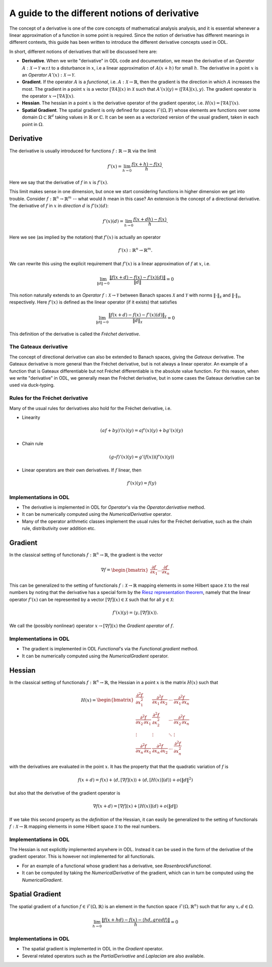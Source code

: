 .. _derivatives_in_depth:

##############################################
A guide to the different notions of derivative
##############################################

The concept of a derivative is one of the core concepts of mathematical analysis analysis, and it is essential whenever a linear approximation of a function in some point is required.
Since the notion of derivative has different meanings in different contexts, this guide has been written to introduce the different derivative concepts used in ODL.

In short, different notions of derivatives that will be discussed here are:

* **Derivative**. When we write "derivative" in ODL code and documentation, we mean the derivative of an `Operator` :math:`A : \mathcal{X} \rightarrow \mathcal{Y}` w.r.t to a disturbance in :math:`x`, i.e a linear approximation of :math:`A(x + h)` for small :math:`h`.
  The derivative in a point :math:`x` is an `Operator` :math:`A'(x) : \mathcal{X} \rightarrow \mathcal{Y}`.

* **Gradient**. If the operator :math:`A` is a `functional`, i.e. :math:`A : \mathcal{X} \rightarrow \mathbb{R}`, then the gradient is the direction in which :math:`A` increases the most.
  The gradient in a point :math:`x` is a vector :math:`[\nabla A](x)` in :math:`\mathcal{X}` such that :math:`A'(x)(y) = \langle [\nabla A](x), y \rangle`.
  The gradient operator is the operator :math:`x \rightarrow [\nabla A](x)`.

* **Hessian**. The hessian in a point :math:`x` is the derivative operator of the gradient operator, i.e. :math:`H(x) = [\nabla A]'(x)`.

* **Spatial Gradient**. The spatial gradient is only defined for spaces :math:`\mathcal{F}(\Omega, \mathbb{F})` whose elements are functions over some domain :math:`\Omega \subset \mathbb{R}^d` taking values in :math:`\mathbb{R}` or :math:`\mathbb{C}`.
  It can be seen as a vectorized version of the usual gradient, taken in each point in :math:`\Omega`.

Derivative
##########

The derivative is usually introduced for functions :math:`f: \mathbb{R} \rightarrow \mathbb{R}` via the limit

.. math::
    f'(x) = \lim_{h \rightarrow 0} \frac{f(x + h) - f(x)}{h}.

Here we say that the derivative of :math:`f` in :math:`x` is :math:`f'(x)`.

This limit makes sense in one dimension, but once we start considering functions in higher dimension we get into trouble.
Consider :math:`f: \mathbb{R}^n \rightarrow \mathbb{R}^m` -- what would :math:`h` mean in this case?
An extension is the concept of a directional derivative.
The derivative of :math:`f` in :math:`x` in *direction* :math:`d` is :math:`f'(x)(d)`:

.. math::
    f'(x)(d) = \lim_{h \rightarrow 0} \frac{f(x + dh) - f(x)}{h}.

Here we see (as implied by the notation) that :math:`f'(x)` is actually an operator

.. math::
    f'(x) : \mathbb{R}^n \rightarrow \mathbb{R}^m.

We can rewrite this using the explicit requirement that :math:`f'(x)` is a linear approximation of :math:`f` at :math:`x`, i.e.

.. math::
   \lim_{\| d \| \rightarrow 0} \frac{\| f(x + d) - f(x) - f'(x)(d) \|}{\| d \|} = 0

This notion naturally extends to an `Operator` :math:`f : \mathcal{X} \rightarrow \mathcal{Y}` between Banach spaces :math:`\mathcal{X}` and :math:`\mathcal{Y}` with norms :math:`\| \cdot \|_\mathcal{X}` and :math:`\| \cdot \|_\mathcal{Y}`, respectively.
Here :math:`f'(x)` is defined as the linear operator (if it exists) that satisfies

.. math::
   \lim_{\| d \| \rightarrow 0} \frac{\| f(x + d) - f(x) - f'(x)(d) \|_\mathcal{Y}}{\| d \|_\mathcal{X}} = 0

This definition of the derivative is called the *Fréchet derivative*.

The Gateaux derivative
~~~~~~~~~~~~~~~~~~~~~~
The concept of directional derivative can also be extended to Banach spaces, giving the *Gateaux* derivative.
The Gateaux derivative is more general than the Fréchet derivative, but is not always a linear operator. An example of a function that is Gateaux differentiable but not Fréchet differentiable is the absolute value function.
For this reason, when we write "derivative" in ODL, we generally mean the Fréchet derivative, but in some cases the Gateaux derivative can be used via duck-typing.

Rules for the Fréchet derivative
~~~~~~~~~~~~~~~~~~~~~~~~~~~~~~~~

Many of the usual rules for derivatives also hold for the Fréchet derivative, i.e.

* Linearity

  .. math::
      (a f + b y)'(x)(y) = a f'(x)(y) + b g'(x)(y)

* Chain rule

  .. math::
      (g \circ f)'(x)(y) = g'(f(x))(f'(x)(y))

* Linear operators are their own derivatives. If :math:`f` linear, then

  .. math::
     f'(x)(y) = f(y)

Implementations in ODL
~~~~~~~~~~~~~~~~~~~~~~

* The derivative is implemented in ODL  for `Operator`'s via the `Operator.derivative` method.
* It can be numerically computed using the `NumericalDerivative` operator.
* Many of the operator arithmetic classes implement the usual rules for the Fréchet derivative, such as the chain rule, distributivity over addition etc.

Gradient
########
In the classical setting of functionals :math:`f : \mathbb{R}^n \rightarrow \mathbb{R}`, the gradient is the vector

.. math::
    \nabla f =
    \begin{bmatrix}
        \dfrac{\partial f}{\partial x_1}
        \dots
        \dfrac{\partial f}{\partial x_n}
    \end{bmatrix}

This can be generalized to the setting of functionals :math:`f : \mathcal{X} \rightarrow \mathbb{R}` mapping elements in some Hilbert space :math:`\mathcal{X}` to the real numbers by noting that the derivative has a special form by the `Riesz representation theorem
<https://en.wikipedia.org/wiki/Riesz_representation_theorem>`_, namely that the linear operator :math:`f'(x)` can be represented by a vector :math:`[\nabla f](x) \in \mathcal{X}` such that for all :math:`y \in \mathcal{X}`:

.. math::
    f'(x)(y) = \langle y, [\nabla f](x) \rangle.

We call the (possibly nonlinear) operator :math:`x \rightarrow [\nabla f](x)` the *Gradient operator* of :math:`f`.

Implementations in ODL
~~~~~~~~~~~~~~~~~~~~~~

* The gradient is implemented in ODL `Functional`'s via the `Functional.gradient` method.
* It can be numerically computed using the `NumericalGradient` operator.

Hessian
#######
In the classical setting of functionals :math:`f : \mathbb{R}^n \rightarrow \mathbb{R}`, the Hessian in a point :math:`x` is the matrix :math:`H(x)` such that

.. math::
    H(x) =
    \begin{bmatrix}
    \dfrac{\partial^2 f}{\partial x_1^2} & \dfrac{\partial^2 f}{\partial x_1\,\partial x_2} & \cdots & \dfrac{\partial^2 f}{\partial x_1\,\partial x_n} \\
    \dfrac{\partial^2 f}{\partial x_2\,\partial x_1} & \dfrac{\partial^2 f}{\partial x_2^2} & \cdots & \dfrac{\partial^2 f}{\partial x_2\,\partial x_n} \\
    \vdots & \vdots & \ddots & \vdots \\
    \dfrac{\partial^2 f}{\partial x_n\,\partial x_1} & \dfrac{\partial^2 f}{\partial x_n\,\partial x_2} & \cdots & \dfrac{\partial^2 f}{\partial x_n^2}
    \end{bmatrix}

with the derivatives are evaluated in the point :math:`x`.
It has the property that that the quadratic variation of :math:`f` is

.. math::
    f(x + d) = f(x) + \langle d, [\nabla f](x)\rangle + \langle d, [H(x)](d)\rangle + o(\|d\|^2)

but also that the derivative of the gradient operator is

.. math::
    \nabla f(x + d) = [\nabla f](x) + [H(x)](d) + o(\|d\|)

If we take this second property as the *definition* of the Hessian, it can easily be generalized to the setting of functionals :math:`f : \mathcal{X} \rightarrow \mathbb{R}` mapping elements in some Hilbert space :math:`\mathcal{X}` to the real numbers.

Implementations in ODL
~~~~~~~~~~~~~~~~~~~~~~

The Hessian is not explicitly implemented anywhere in ODL.
Instead it can be used in the form of the derivative of the gradient operator.
This is however not implemented for all functionals.

* For an example of a functional whose gradient has a derivative, see `RosenbrockFunctional`.
* It can be computed by taking the `NumericalDerivative` of the gradient, which can in turn be computed using the `NumericalGradient`.

Spatial Gradient
################

The spatial gradient of a function :math:`f \in \mathcal{F}(\Omega, \mathbb{R})` is an element in the function space :math:`\mathcal{F}(\Omega, \mathbb{R}^n)` such that for any :math:`x, d \in \Omega`.

.. math::
    \lim_{h \rightarrow 0} \frac{\| f(x + h d) - f(x) - \langle h d, grad f \rangle \|}{h} = 0

Implementations in ODL
~~~~~~~~~~~~~~~~~~~~~~

* The spatial gradient is implemented in ODL in the `Gradient` operator.
* Several related operators such as the `PartialDerivative` and `Laplacian` are also available.
